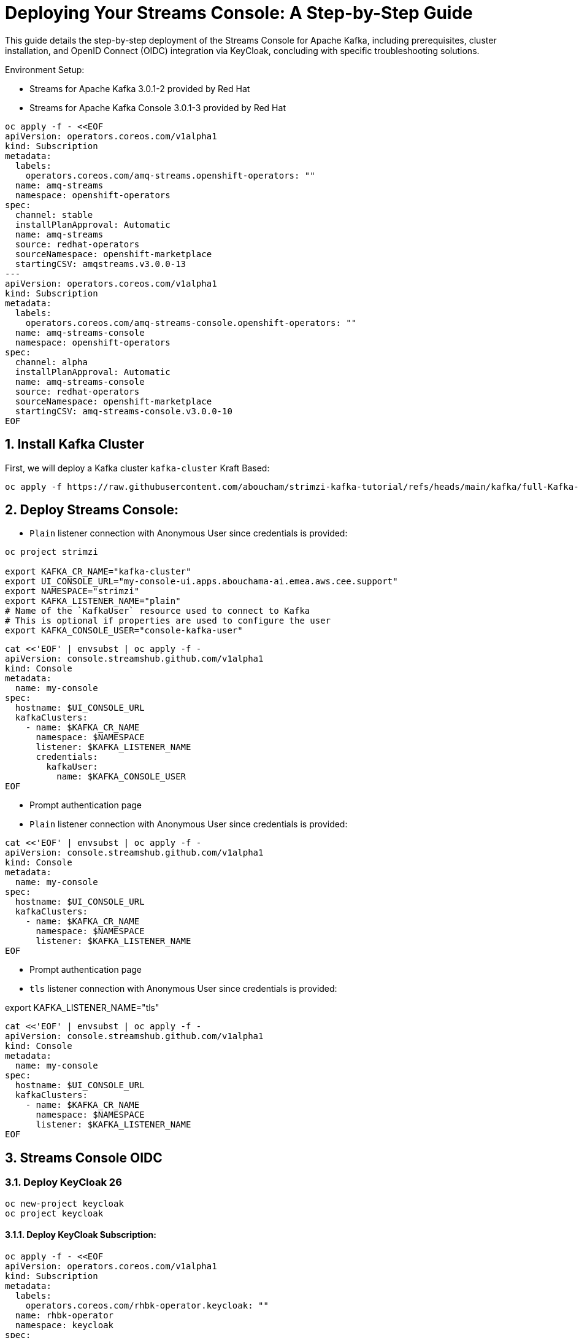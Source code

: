 = Deploying Your Streams Console: A Step-by-Step Guide

:toc: left
:toclevels: 3
:sectnums:

This guide details the step-by-step deployment of the Streams Console for Apache Kafka, including prerequisites, cluster installation, and OpenID Connect (OIDC) integration via KeyCloak, concluding with specific troubleshooting solutions.

Environment Setup:

- Streams for Apache Kafka 3.0.1-2 provided by Red Hat
- Streams for Apache Kafka Console 3.0.1-3 provided by Red Hat

----
oc apply -f - <<EOF
apiVersion: operators.coreos.com/v1alpha1
kind: Subscription
metadata:
  labels:
    operators.coreos.com/amq-streams.openshift-operators: ""
  name: amq-streams
  namespace: openshift-operators
spec:
  channel: stable
  installPlanApproval: Automatic
  name: amq-streams
  source: redhat-operators
  sourceNamespace: openshift-marketplace
  startingCSV: amqstreams.v3.0.0-13
---
apiVersion: operators.coreos.com/v1alpha1
kind: Subscription
metadata:
  labels:
    operators.coreos.com/amq-streams-console.openshift-operators: ""
  name: amq-streams-console
  namespace: openshift-operators
spec:
  channel: alpha
  installPlanApproval: Automatic
  name: amq-streams-console
  source: redhat-operators
  sourceNamespace: openshift-marketplace
  startingCSV: amq-streams-console.v3.0.0-10
EOF
----

== Install Kafka Cluster 

First, we will deploy a Kafka cluster `kafka-cluster` Kraft Based:

[source, yaml,indent=0]
----
oc apply -f https://raw.githubusercontent.com/aboucham/strimzi-kafka-tutorial/refs/heads/main/kafka/full-Kafka-cluster-kraft.yaml
----

== Deploy Streams Console:

- `Plain` listener connection with Anonymous User since credentials is provided:

----
oc project strimzi

export KAFKA_CR_NAME="kafka-cluster"
export UI_CONSOLE_URL="my-console-ui.apps.abouchama-ai.emea.aws.cee.support"
export NAMESPACE="strimzi"
export KAFKA_LISTENER_NAME="plain"
# Name of the `KafkaUser` resource used to connect to Kafka
# This is optional if properties are used to configure the user
export KAFKA_CONSOLE_USER="console-kafka-user"
----

----
cat <<'EOF' | envsubst | oc apply -f -
apiVersion: console.streamshub.github.com/v1alpha1
kind: Console
metadata:
  name: my-console
spec:
  hostname: $UI_CONSOLE_URL
  kafkaClusters:
    - name: $KAFKA_CR_NAME
      namespace: $NAMESPACE
      listener: $KAFKA_LISTENER_NAME
      credentials:
        kafkaUser:
          name: $KAFKA_CONSOLE_USER
EOF
----

- Prompt authentication page
- `Plain` listener connection with Anonymous User since credentials is provided:

----
cat <<'EOF' | envsubst | oc apply -f -
apiVersion: console.streamshub.github.com/v1alpha1
kind: Console
metadata:
  name: my-console
spec:
  hostname: $UI_CONSOLE_URL
  kafkaClusters:
    - name: $KAFKA_CR_NAME
      namespace: $NAMESPACE
      listener: $KAFKA_LISTENER_NAME
EOF
----

- Prompt authentication page
- `tls` listener connection with Anonymous User since credentials is provided:

export KAFKA_LISTENER_NAME="tls"

----
cat <<'EOF' | envsubst | oc apply -f -
apiVersion: console.streamshub.github.com/v1alpha1
kind: Console
metadata:
  name: my-console
spec:
  hostname: $UI_CONSOLE_URL
  kafkaClusters:
    - name: $KAFKA_CR_NAME
      namespace: $NAMESPACE
      listener: $KAFKA_LISTENER_NAME
EOF
----

== Streams Console OIDC
=== Deploy KeyCloak 26 

-----
oc new-project keycloak
oc project keycloak
-----

#### Deploy KeyCloak Subscription:

----
oc apply -f - <<EOF
apiVersion: operators.coreos.com/v1alpha1
kind: Subscription
metadata:
  labels:
    operators.coreos.com/rhbk-operator.keycloak: ""
  name: rhbk-operator
  namespace: keycloak
spec:
  channel: stable-v26.2
  installPlanApproval: Automatic
  name: rhbk-operator
  source: redhat-operators
  sourceNamespace: openshift-marketplace
  startingCSV: rhbk-operator.v26.2.9-opr.1
EOF
----

#### Deploy Keycloak 26 Instance:

----
oc apply -f https://raw.githubusercontent.com/aboucham/strimzi-kafka-tutorial/refs/heads/main/keycloak/keycloak-install.yaml
----

get admin user/pwd:

----
kubectl get secret -n keycloak example-kc-initial-admin -o jsonpath='{.data.username}' | base64 --decode
kubectl get secret -n keycloak example-kc-initial-admin -o jsonpath='{.data.password}' | base64 --decode
----

- Create `realm`: `console-streams`
- Create a `client Id`: `console-streams-ui`
- Enable `client authentication` (`Credentials`menu will appear):
copy client secret in credentials: -`client secret`: `gcGZadb9sZGTGmXazW1HHkJEcMQ8eUje`


- Create secret called : `my-oidc-secret`

```
oc create secret generic my-oidc-secret \
  --from-literal=client-secret=gcGZadb9sZGTGmXazW1HHkJEcMQ8eUje
```

- Create two `groups`: `kafka-admins` `kafka-devs`  
- Create `realm roles`:  `administrators` `developers`
- Create two `users`: `admin` `dev`

#### Deploy Streams Console OIDC Instance:

----
oc project strimzi

export CONSOLE_CR_NAME="example"
export KAFKA_CR_NAME="kafka-cluster"
export UI_CONSOLE_URL="example-console.apps.abouchama-ai.emea.aws.cee.support"
export NAMESPACE="strimzi"
export KAFKA_LISTENER_NAME="plain"
# Name of the `KafkaUser` resource used to connect to Kafka
# This is optional if properties are used to configure the user
export KAFKA_CONSOLE_USER="console-kafka-user"
export OIDC_Discovery_URL=https://keycloak-host.apps.abouchama-ai.emea.aws.cee.support/realms/console-streams  
export CLIENT_ID=console-streams-ui
export ADMIN_GROUP=kafka-admins
export DEV_GROUP=kafka-devs
export ADMIN_ROLE=administrators
export DEV_ROLE=developers
----

----
curl -sL https://raw.githubusercontent.com/aboucham/strimzi-kafka-tutorial/refs/heads/main/kafka/streams-console-oidc.yaml | \
envsubst | \
oc apply -f -
----

## TroubleShooting

#### 1- Error: 'self-signed certificate'

Log shows:

[source, yaml,indent=0]
----
\[next-auth\]\[error\]\[SIGNIN_OAUTH_ERROR\]  
https://next-auth.js.org/errors#signin_oauth_error self-signed certificate {  
error: {  
message: 'self-signed certificate',  
stack: 'Error: self-signed certificate\\n' +  
' at TLSSocket.onConnectSecure (node:\_tls_wrap:1679:34)\\n' +  
' at TLSSocket.emit (node:events:519:28)\\n' +  
' at TLSSocket.\_finishInit (node:\_tls_wrap:1078:8)\\n' +  
' at ssl.onhandshakedone (node:\_tls_wrap:864:12)\\n' +  
' at TLSWrap.callbackTrampoline (node:internal/async_hooks:130:17)',  
name: 'Error'  
},  
providerId: 'oidc',  
message: 'self-signed certificate'  
}
----

[source, yaml,indent=0]
----
rm tls.crt
oc extract secret/example-tls-secret -n keycloak --confirm
oc create secret generic oidc-ca-certificates --from-file=tls.crt
----

[source, yaml,indent=0]
----
  trustStore:
    content:
      valueFrom:
        secretKeyRef:
          key: tls.crt
          name: oidc-ca-certificates
----

#### 2 - Error: 'Invalid scopes: openid email profile groups'


[source, yaml,indent=0]
----
\[next-auth\]\[error\]\[OAUTH_CALLBACK_HANDLER_ERROR\]  
https://next-auth.js.org/errors#oauth_callback_handler_error invalid_scope {  
error: {  
message: 'invalid_scope',  
stack: 'Error: invalid_scope\\n' +  
' at c (/app/.next/server/chunks/3123.js:1:120823)\\n' +  
' at Object.l (/app/.next/server/chunks/3123.js:25:799)\\n' +  
' at m (/app/.next/server/chunks/3123.js:1:104470)\\n' +  
' at process.processTicksAndRejections (node:internal/process/task_queues:105:5)\\n' +  
' at async o (/app/.next/server/chunks/3123.js:25:19768)\\n' +  
' at async e.length.t (/app/.next/server/chunks/3123.js:25:21258)\\n' +  
' at async /app/node_modules/next/dist/compiled/next-server/app-route.runtime.prod.js:6:38411\\n' +  
' at async e_.execute (/app/node_modules/next/dist/compiled/next-server/app-route.runtime.prod.js:6:27880)\\n' +  
' at async e_.handle (/app/node_modules/next/dist/compiled/next-server/app-route.runtime.prod.js:6:39943)\\n' +  
' at async doRender (/app/node_modules/next/dist/server/base-server.js:1366:42)',  
name: 'Error'  
},  
error_description: 'Invalid scopes: openid email profile groups',  
providerId: 'oidc',  
message: 'invalid_scope'  
}
----

In KeyCloak, Add scope as requested:  
- Create Client Scope:  "scope": "profile email groups oidc openid"  
- Assign the above scopes to Client Id `console-streams-ui`

#### 3 - Error: "Not Authorized","detail":"Insufficient permissions to resource or action" "status":"403" "code":"4031


[source, yaml,indent=0]
----
\[next-auth\]\[error\]\[JWT_SESSION_ERROR\]  
https://next-auth.js.org/errors#jwt_session_error fetch failed {  
message: 'fetch failed',  
stack: 'TypeError: fetch failed\\n' +  
' at node:internal/deps/undici/undici:13510:13\\n' +  
' at process.processTicksAndRejections (node:internal/process/task_queues:105:5)\\n' +  
' at async c.getTokenEndpoint (/app/.next/server/chunks/6111.js:1:8235)\\n' +  
' at async c.refreshToken (/app/.next/server/chunks/6111.js:1:8950)\\n' +  
' at async Object.i (/app/.next/server/chunks/3123.js:25:6957)\\n' +  
' at async m (/app/.next/server/chunks/3123.js:1:103909)\\n' +  
' at async s (/app/.next/server/chunks/3123.js:25:20856)\\n' +  
' at async z (/app/.next/server/chunks/6111.js:1:15905)\\n' +  
' at async p (/app/.next/server/chunks/6111.js:1:626)\\n' +  
' at async z (/app/.next/server/chunks/6111.js:1:885)',  
name: 'TypeError'  
}
----

- Configure a Client Scope Mapper:
Keycloak doesn't typically include user groups in the JWT by default; you need to configure a Mapper to explicitly add them to the token.

Navigate to Clients and select the client your application is using (e.g., the one that manages tokens for the console-api).
- Go to the Client Scopes tab.
- Select the client's dedicated client scope: `groups`
- In the selected client scope, go to the Mappers tab.
- Click Add Mapper → By Configuration → Group Membership.
- Configure the mapper with the following or similar settings:

Name: groups (or a descriptive name like kafka-groups-mapper)
Mapper Type: `Group Membership`
Token Claim Name: `groups` (This is the critical field; it's the claim name that will appear in the JWT).
Full group path: `OFF` (Unless your application expects the full path, e.g., /kafka-admins. Turning this off usually outputs just the group name, which is often preferred.)
Add to ID token: `ON` (If your application uses the ID token for authorization)
Add to access token: `ON` (Most common for API authorization)
Add to userinfo: `ON` (Optional, but often useful)

Click Save.
